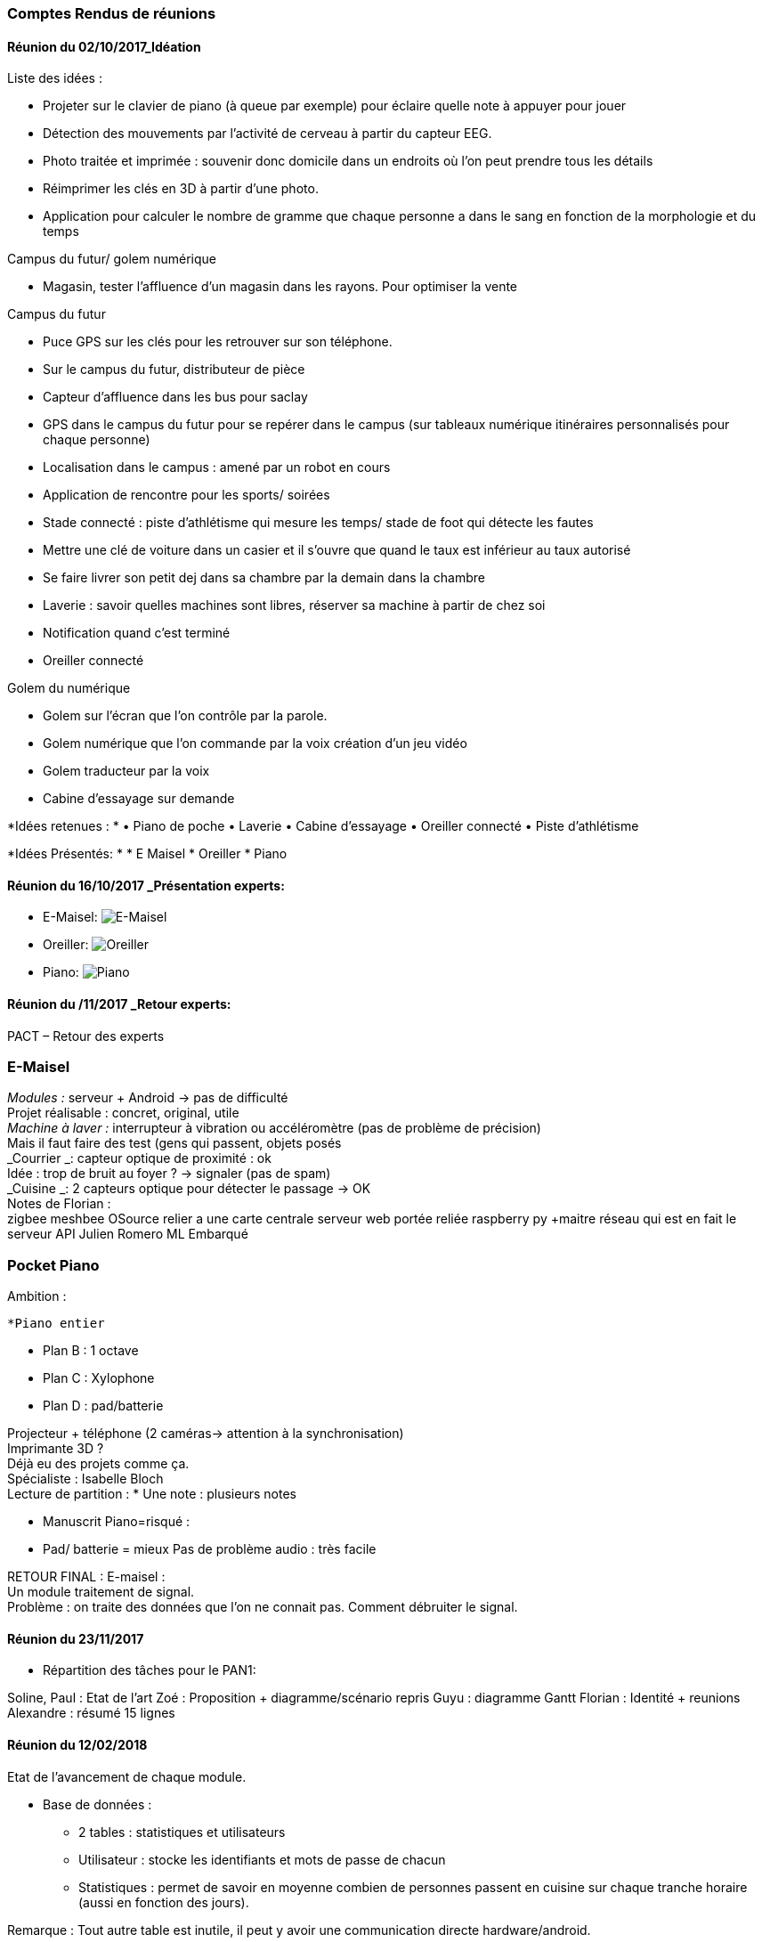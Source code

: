 === Comptes Rendus de réunions
////
Insérez ici vos comptes rendus de réunions : date, durée, participants,
sujets abordés.
////
==== Réunion du 02/10/2017_Idéation

Liste des idées :

    • Projeter sur le clavier de piano (à queue par exemple) pour éclaire quelle note à appuyer pour jouer


    • Détection des mouvements par l’activité de cerveau à partir du capteur EEG.
    
    • Photo traitée et imprimée : souvenir donc domicile dans un endroits où l’on peut prendre tous les détails


    • Réimprimer les clés en 3D à partir d’une photo.

    • Application pour calculer le nombre de gramme que chaque personne a dans le sang en fonction de la morphologie et du temps


    
Campus du futur/ golem numérique

    • Magasin, tester l’affluence d’un magasin dans les rayons. Pour optimiser la vente


    
Campus du futur

    • Puce GPS sur les clés pour les retrouver sur son téléphone. 

    • Sur le campus du futur, distributeur de pièce

    • Capteur d’affluence dans les bus pour saclay 
    
    • GPS dans le campus du futur pour se repérer dans le campus (sur tableaux numérique itinéraires personnalisés pour chaque personne) 
    
    • Localisation dans le campus : amené par un robot en cours

    • Application de rencontre pour les sports/ soirées

    • Stade connecté : piste d’athlétisme qui mesure les temps/ stade de foot qui détecte les fautes
    
    • Mettre une clé de voiture dans un casier et il s’ouvre que quand le taux est inférieur au taux autorisé

    • Se faire livrer son petit dej dans sa chambre par la demain dans la chambre 

    • Laverie : savoir quelles machines sont libres, réserver sa machine à partir de chez soi 
    • Notification quand c’est terminé

    • Oreiller connecté 

Golem du numérique 

    • Golem sur l’écran que l’on contrôle par la parole. 

    • Golem numérique que l’on commande par la voix création d’un jeu vidéo

    • Golem traducteur par la voix

    • Cabine d’essayage sur demande 


*Idées retenues : *
    • Piano de poche
    • Laverie
    • Cabine d’essayage 
    • Oreiller connecté 
    • Piste d’athlétisme

*Idées Présentés: *
 * E Maisel
 * Oreiller
 * Piano



==== Réunion du 16/10/2017 _Présentation experts:

* E-Maisel:
image:../images/emaisel.png[E-Maisel]

* Oreiller:
image:../images/oreiller.png[Oreiller]

* Piano:
image:../images/piano.png[Piano]

==== Réunion du /11/2017 _Retour experts:
	 	 	 	
PACT – Retour des experts

=== E-Maisel

_Modules :_ serveur + Android -> pas de difficulté +
Projet réalisable : concret, original, utile +
_Machine à laver :_ interrupteur à vibration ou accéléromètre (pas de problème de précision) +
Mais il faut faire des test (gens qui passent, objets posés +
_Courrier _: capteur optique de proximité : ok +
Idée : trop de bruit au foyer ? -> signaler (pas de spam) +
_Cuisine _: 2 capteurs optique pour détecter le passage -> OK +
Notes de Florian : +
zigbee meshbee OSource relier a une carte centrale serveur web portée reliée raspberry py +maitre réseau qui est en fait le serveur API Julien Romero ML Embarqué


=== Pocket Piano

Ambition :

 *Piano entier 
 
 * Plan B : 	1 octave 	
 
 * Plan C : 	Xylophone 	
 
 * Plan D : 	pad/batterie 	

Projecteur + téléphone (2 caméras-> attention à la synchronisation) +
Imprimante 3D ? +
Déjà eu des projets comme ça. +
Spécialiste : Isabelle Bloch +
Lecture de partition :
 * Une note : 	plusieurs notes 	

 * Manuscrit
Piano=risqué :
 * Pad/ 	batterie = mieux 	
Pas de problème audio : très facile


RETOUR FINAL : E-maisel : +
Un module traitement de signal. +
Problème : on traite des données que l’on ne connait pas. Comment débruiter le signal.




==== Réunion du 23/11/2017


** Répartition des tâches pour le PAN1:

Soline, Paul : Etat de l'art
Zoé : Proposition + diagramme/scénario repris
Guyu : diagramme Gantt
Florian :  Identité + reunions 
Alexandre : résumé 15 lignes


==== Réunion du 12/02/2018


Etat de l'avancement de chaque module.

* Base de données :

- 2 tables : statistiques et utilisateurs
- Utilisateur : stocke les identifiants et mots de passe de chacun
- Statistiques : permet de savoir en moyenne combien de personnes passent en
cuisine sur chaque tranche horaire (aussi en fonction des jours).

Remarque : Tout autre table est inutile, il peut y avoir une communication
directe hardware/android.

Objectifs PAN3 : expert à contacter pour les définir.

* Android :

- Rapport de conception réalisé, qui définit les bases de l'application mais
qui est inexacte poru la plupart des objets/méthodes. A modifier en fonction du
code écrit.
- Au niveau communication client/serveur :
    Login - identifiants et mots de passe à récupérer (géré par la BDD)
    Machines - états à connaître, réinitialisés lorsque l'activité est actualisée
    Cuisine - nombre de personnes et plaques, idem pour la réinitialisation

Objectif PAN3 : expert à contacter pour les définir, mais probablement une
application à peu près terminée, qui fonctionne + mails à intégrer.

* SES :

Module terminé.

* Intégration :

Objectifs PAN3 : prototype qui fait bien communiquer tous les modules entre eux.

* Hardware :

- Capteurs qui fonctionnent tous.

Objectifs PAN3 : écrire les codes pour l'intégration android, faire fonctionner
en wifi.

* Communication client/serveur :

- Explication du principe de fonctionnement à l'ensemble du groupe, accord sur
les différentes notations prises dans les différents modules, mise au point des
protocoles à utiliser.
- Utilisation d'identifiant par téléphone pour faciliter l'utilisation des
subscribers/publishers.
- Utilisation d'un serveur MGTT pour la mémoire vive et l'intéraction hardware/android.

Objectifs PAN3 : expert à contacter pour les définir.


==== Réunion du 05/03/2018


Etat de l'avancement de chaque module et du projet en général. Retour de notre encadrant.


==== Réunion du 12/03/2018


Mise en relation des différents modules et des langages et adaptations à faire pour qu'ils fonctionnent correctement ensemble.



==== Réunion du 18/03/2018


Intégration de toute la partie laverie de notre application.

Finalisation de codes Communication Client/Serveur, Android, Hardware et Base de Données.


==== Réunion du 26/03/2018


Réunion pour faire le point sur l'avancée de notre travail et pour travailler.



==== Réunion du 22/04/2018


- Bilan sur l'avancement de chaque module. Bilan sur l'intégration et prévision de créneaux pour travailler entre binômes inter-modules.

- Premier jet du scénario de la vidéo de présentation.

- Préparation du poster.

- Mise en place de l'organisation du prochain mois.


==== Réunion du 02/05/2018


Finalisation du poster. Retour de notre encadrant sur la mise en forme.
